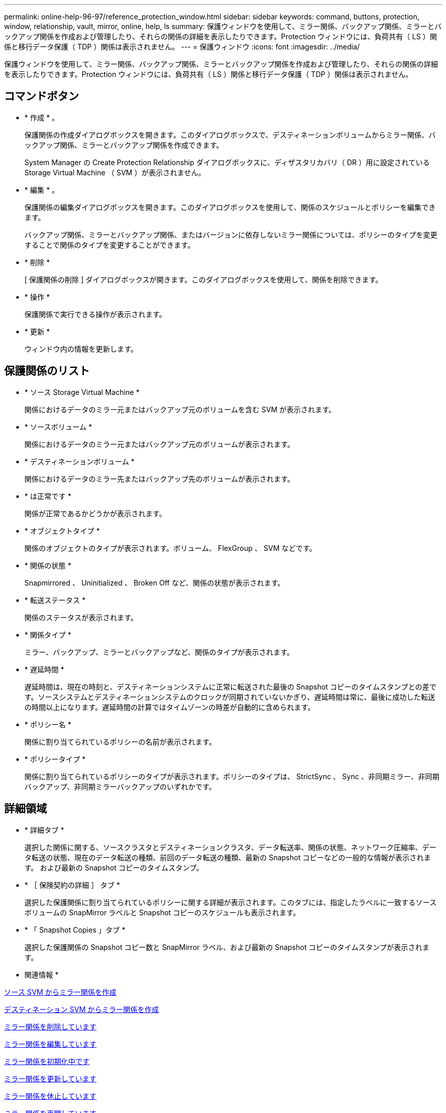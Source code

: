 ---
permalink: online-help-96-97/reference_protection_window.html 
sidebar: sidebar 
keywords: command, buttons, protection, window, relationship, vault, mirror, online, help, ls 
summary: 保護ウィンドウを使用して、ミラー関係、バックアップ関係、ミラーとバックアップ関係を作成および管理したり、それらの関係の詳細を表示したりできます。Protection ウィンドウには、負荷共有（ LS ）関係と移行データ保護（ TDP ）関係は表示されません。 
---
= 保護ウィンドウ
:icons: font
:imagesdir: ../media/


[role="lead"]
保護ウィンドウを使用して、ミラー関係、バックアップ関係、ミラーとバックアップ関係を作成および管理したり、それらの関係の詳細を表示したりできます。Protection ウィンドウには、負荷共有（ LS ）関係と移行データ保護（ TDP ）関係は表示されません。



== コマンドボタン

* * 作成 * 。
+
保護関係の作成ダイアログボックスを開きます。このダイアログボックスで、デスティネーションボリュームからミラー関係、バックアップ関係、ミラーとバックアップ関係を作成できます。

+
System Manager の Create Protection Relationship ダイアログボックスに、ディザスタリカバリ（ DR ）用に設定されている Storage Virtual Machine （ SVM ）が表示されません。

* * 編集 * 。
+
保護関係の編集ダイアログボックスを開きます。このダイアログボックスを使用して、関係のスケジュールとポリシーを編集できます。

+
バックアップ関係、ミラーとバックアップ関係、またはバージョンに依存しないミラー関係については、ポリシーのタイプを変更することで関係のタイプを変更することができます。

* * 削除 *
+
[ 保護関係の削除 ] ダイアログボックスが開きます。このダイアログボックスを使用して、関係を削除できます。

* * 操作 *
+
保護関係で実行できる操作が表示されます。

* * 更新 *
+
ウィンドウ内の情報を更新します。





== 保護関係のリスト

* * ソース Storage Virtual Machine *
+
関係におけるデータのミラー元またはバックアップ元のボリュームを含む SVM が表示されます。

* * ソースボリューム *
+
関係におけるデータのミラー元またはバックアップ元のボリュームが表示されます。

* * デスティネーションボリューム *
+
関係におけるデータのミラー先またはバックアップ先のボリュームが表示されます。

* * は正常です *
+
関係が正常であるかどうかが表示されます。

* * オブジェクトタイプ *
+
関係のオブジェクトのタイプが表示されます。ボリューム、 FlexGroup 、 SVM などです。

* * 関係の状態 *
+
Snapmirrored 、 Uninitialized 、 Broken Off など、関係の状態が表示されます。

* * 転送ステータス *
+
関係のステータスが表示されます。

* * 関係タイプ *
+
ミラー、バックアップ、ミラーとバックアップなど、関係のタイプが表示されます。

* * 遅延時間 *
+
遅延時間は、現在の時刻と、デスティネーションシステムに正常に転送された最後の Snapshot コピーのタイムスタンプとの差です。ソースシステムとデスティネーションシステムのクロックが同期されていないかぎり、遅延時間は常に、最後に成功した転送の時間以上になります。遅延時間の計算ではタイムゾーンの時差が自動的に含められます。

* * ポリシー名 *
+
関係に割り当てられているポリシーの名前が表示されます。

* * ポリシータイプ *
+
関係に割り当てられているポリシーのタイプが表示されます。ポリシーのタイプは、 StrictSync 、 Sync 、非同期ミラー、非同期バックアップ、非同期ミラーバックアップのいずれかです。





== 詳細領域

* * 詳細タブ *
+
選択した関係に関する、ソースクラスタとデスティネーションクラスタ、データ転送率、関係の状態、ネットワーク圧縮率、データ転送の状態、現在のデータ転送の種類、前回のデータ転送の種類、最新の Snapshot コピーなどの一般的な情報が表示されます。 および最新の Snapshot コピーのタイムスタンプ。

* * ［ 保険契約の詳細 ］ タブ *
+
選択した保護関係に割り当てられているポリシーに関する詳細が表示されます。このタブには、指定したラベルに一致するソースボリュームの SnapMirror ラベルと Snapshot コピーのスケジュールも表示されます。

* * 「 Snapshot Copies 」タブ *
+
選択した保護関係の Snapshot コピー数と SnapMirror ラベル、および最新の Snapshot コピーのタイムスタンプが表示されます。



* 関連情報 *

xref:task_creating_mirror_relationship_from_source_volume.adoc[ソース SVM からミラー関係を作成]

xref:task_creating_mirror_relationship_from_destination_svm.adoc[デスティネーション SVM からミラー関係を作成]

xref:task_deleting_mirror_relationships.adoc[ミラー関係を削除しています]

xref:task_editing_mirror_relationships.adoc[ミラー関係を編集しています]

xref:task_initializing_mirror_relationships.adoc[ミラー関係を初期化中です]

xref:task_updating_mirror_relationships.adoc[ミラー関係を更新しています]

xref:task_quiescing_mirror_relationships.adoc[ミラー関係を休止しています]

xref:task_resuming_mirror_relationships.adoc[ミラー関係を再開しています]

xref:task_breaking_snapmirror_relationships.adoc[SnapMirror 関係を解除します]

xref:task_resynchronizing_mirror_relationships.adoc[ミラー関係を再同期中です]

xref:task_reverse_resynchronizing_snapmirror_relationships.adoc[ミラー関係を逆再同期しています]

xref:task_aborting_mirror_relationships.adoc[ミラー転送を中止します]

xref:concept_what_snapvault_backup_is.adoc[SnapVault バックアップとは]

xref:task_creating_vault_relationship_from_source_svm.adoc[ソース SVM からバックアップ関係を作成]

xref:task_creating_vault_relationship_from_destination_svm.adoc[デスティネーション SVM からバックアップ関係を作成]

xref:task_deleting_vault_relationships.adoc[バックアップ関係を削除しています]

xref:task_editing_vault_relationships.adoc[バックアップ関係を編集しています]

xref:task_initializing_vault_relationships.adoc[バックアップ関係を初期化しています]

xref:task_updating_vault_relationships.adoc[バックアップ関係を更新しています]

xref:task_quiescing_vault_relationships.adoc[バックアップ関係を休止しています]

xref:task_resuming_vault_relationships.adoc[バックアップ関係を再開しています]

xref:task_aborting_vault_relationships.adoc[Snapshot コピーの転送を中止します]

xref:task_restoring_volume_vault_relationship.adoc[バックアップ関係のボリュームのリストア]
